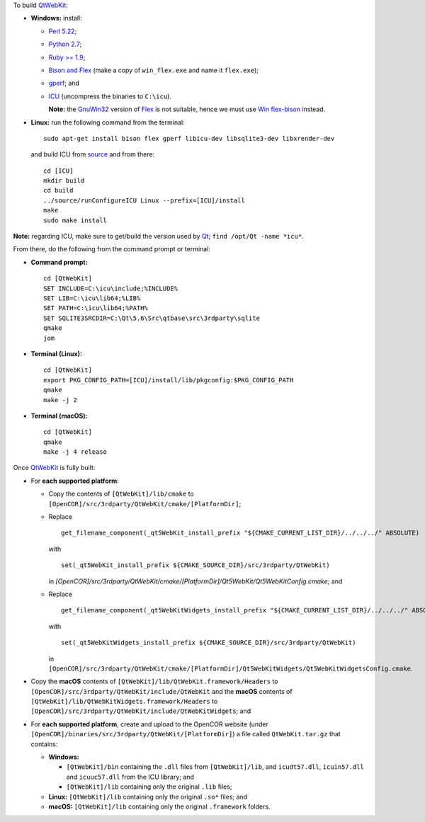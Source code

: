 To build `QtWebKit <https://wiki.qt.io/QtWebKit>`__:

- **Windows:** install:

  - `Perl 5.22 <http://www.activestate.com/activeperl/>`__;
  - `Python 2.7 <https://www.python.org/>`__;
  - `Ruby >= 1.9 <http://rubyinstaller.org/>`__;
  - `Bison and Flex <https://sourceforge.net/projects/winflexbison/>`__ (make a copy of ``win_flex.exe`` and name it ``flex.exe``);
  - `gperf <http://gnuwin32.sourceforge.net/packages/gperf.htm>`__; and
  - `ICU <http://www.npcglib.org/~stathis/blog/precompiled-icu/>`__ (uncompress the binaries to ``C:\icu``).

    **Note:** the `GnuWin32 <http://gnuwin32.sourceforge.net/>`__ version of `Flex <http://gnuwin32.sourceforge.net/packages/flex.htm>`__ is not suitable, hence we must use `Win flex-bison <https://sourceforge.net/projects/winflexbison/>`__ instead.

- **Linux:** run the following command from the terminal:

  ::

    sudo apt-get install bison flex gperf libicu-dev libsqlite3-dev libxrender-dev

  and build ICU from `source <http://site.icu-project.org/download/>`__ and from there:

  ::

    cd [ICU]
    mkdir build
    cd build
    ../source/runConfigureICU Linux --prefix=[ICU]/install
    make
    sudo make install

**Note:** regarding ICU, make sure to get/build the version used by `Qt <https://www.qt.io/>`__; ``find /opt/Qt -name *icu*``.

From there, do the following from the command prompt or terminal:

- **Command prompt:**

  ::

    cd [QtWebKit]
    SET INCLUDE=C:\icu\include;%INCLUDE%
    SET LIB=C:\icu\lib64;%LIB%
    SET PATH=C:\icu\lib64;%PATH%
    SET SQLITE3SRCDIR=C:\Qt\5.6\Src\qtbase\src\3rdparty\sqlite
    qmake
    jom

- **Terminal (Linux):**

  ::

    cd [QtWebKit]
    export PKG_CONFIG_PATH=[ICU]/install/lib/pkgconfig:$PKG_CONFIG_PATH
    qmake
    make -j 2

- **Terminal (macOS):**

  ::

    cd [QtWebKit]
    qmake
    make -j 4 release

Once `QtWebKit <https://wiki.qt.io/QtWebKit>`__ is fully built:

- For **each supported platform**:

  - Copy the contents of ``[QtWebKit]/lib/cmake`` to ``[OpenCOR]/src/3rdparty/QtWebKit/cmake/[PlatformDir]``;
  - Replace

    ::

      get_filename_component(_qt5WebKit_install_prefix "${CMAKE_CURRENT_LIST_DIR}/../../../" ABSOLUTE)

    with

    ::

      set(_qt5WebKit_install_prefix ${CMAKE_SOURCE_DIR}/src/3rdparty/QtWebKit)

    in `[OpenCOR]/src/3rdparty/QtWebKit/cmake/[PlatformDir]/Qt5WebKit/Qt5WebKitConfig.cmake`; and
  - Replace

    ::

      get_filename_component(_qt5WebKitWidgets_install_prefix "${CMAKE_CURRENT_LIST_DIR}/../../../" ABSOLUTE)

    with

    ::

      set(_qt5WebKitWidgets_install_prefix ${CMAKE_SOURCE_DIR}/src/3rdparty/QtWebKit)

    in ``[OpenCOR]/src/3rdparty/QtWebKit/cmake/[PlatformDir]/Qt5WebKitWidgets/Qt5WebKitWidgetsConfig.cmake``.

- Copy the **macOS** contents of ``[QtWebKit]/lib/QtWebKit.framework/Headers`` to ``[OpenCOR]/src/3rdparty/QtWebKit/include/QtWebKit`` and the **macOS** contents of ``[QtWebKit]/lib/QtWebKitWidgets.framework/Headers`` to ``[OpenCOR]/src/3rdparty/QtWebKit/include/QtWebKitWidgets``; and
- For **each supported platform**, create and upload to the OpenCOR website (under ``[OpenCOR]/binaries/src/3rdparty/QtWebKit/[PlatformDir]``) a file called ``QtWebKit.tar.gz`` that contains:

  - **Windows:**

    - ``[QtWebKit]/bin`` containing the ``.dll`` files from ``[QtWebKit]/lib``, and ``icudt57.dll``, ``icuin57.dll`` and ``icuuc57.dll`` from the ICU library; and
    - ``[QtWebKit]/lib`` containing only the original ``.lib`` files;
  - **Linux:** ``[QtWebKit]/lib`` containing only the original ``.so*`` files; and
  - **macOS:** ``[QtWebKit]/lib`` containing only the original ``.framework`` folders.
